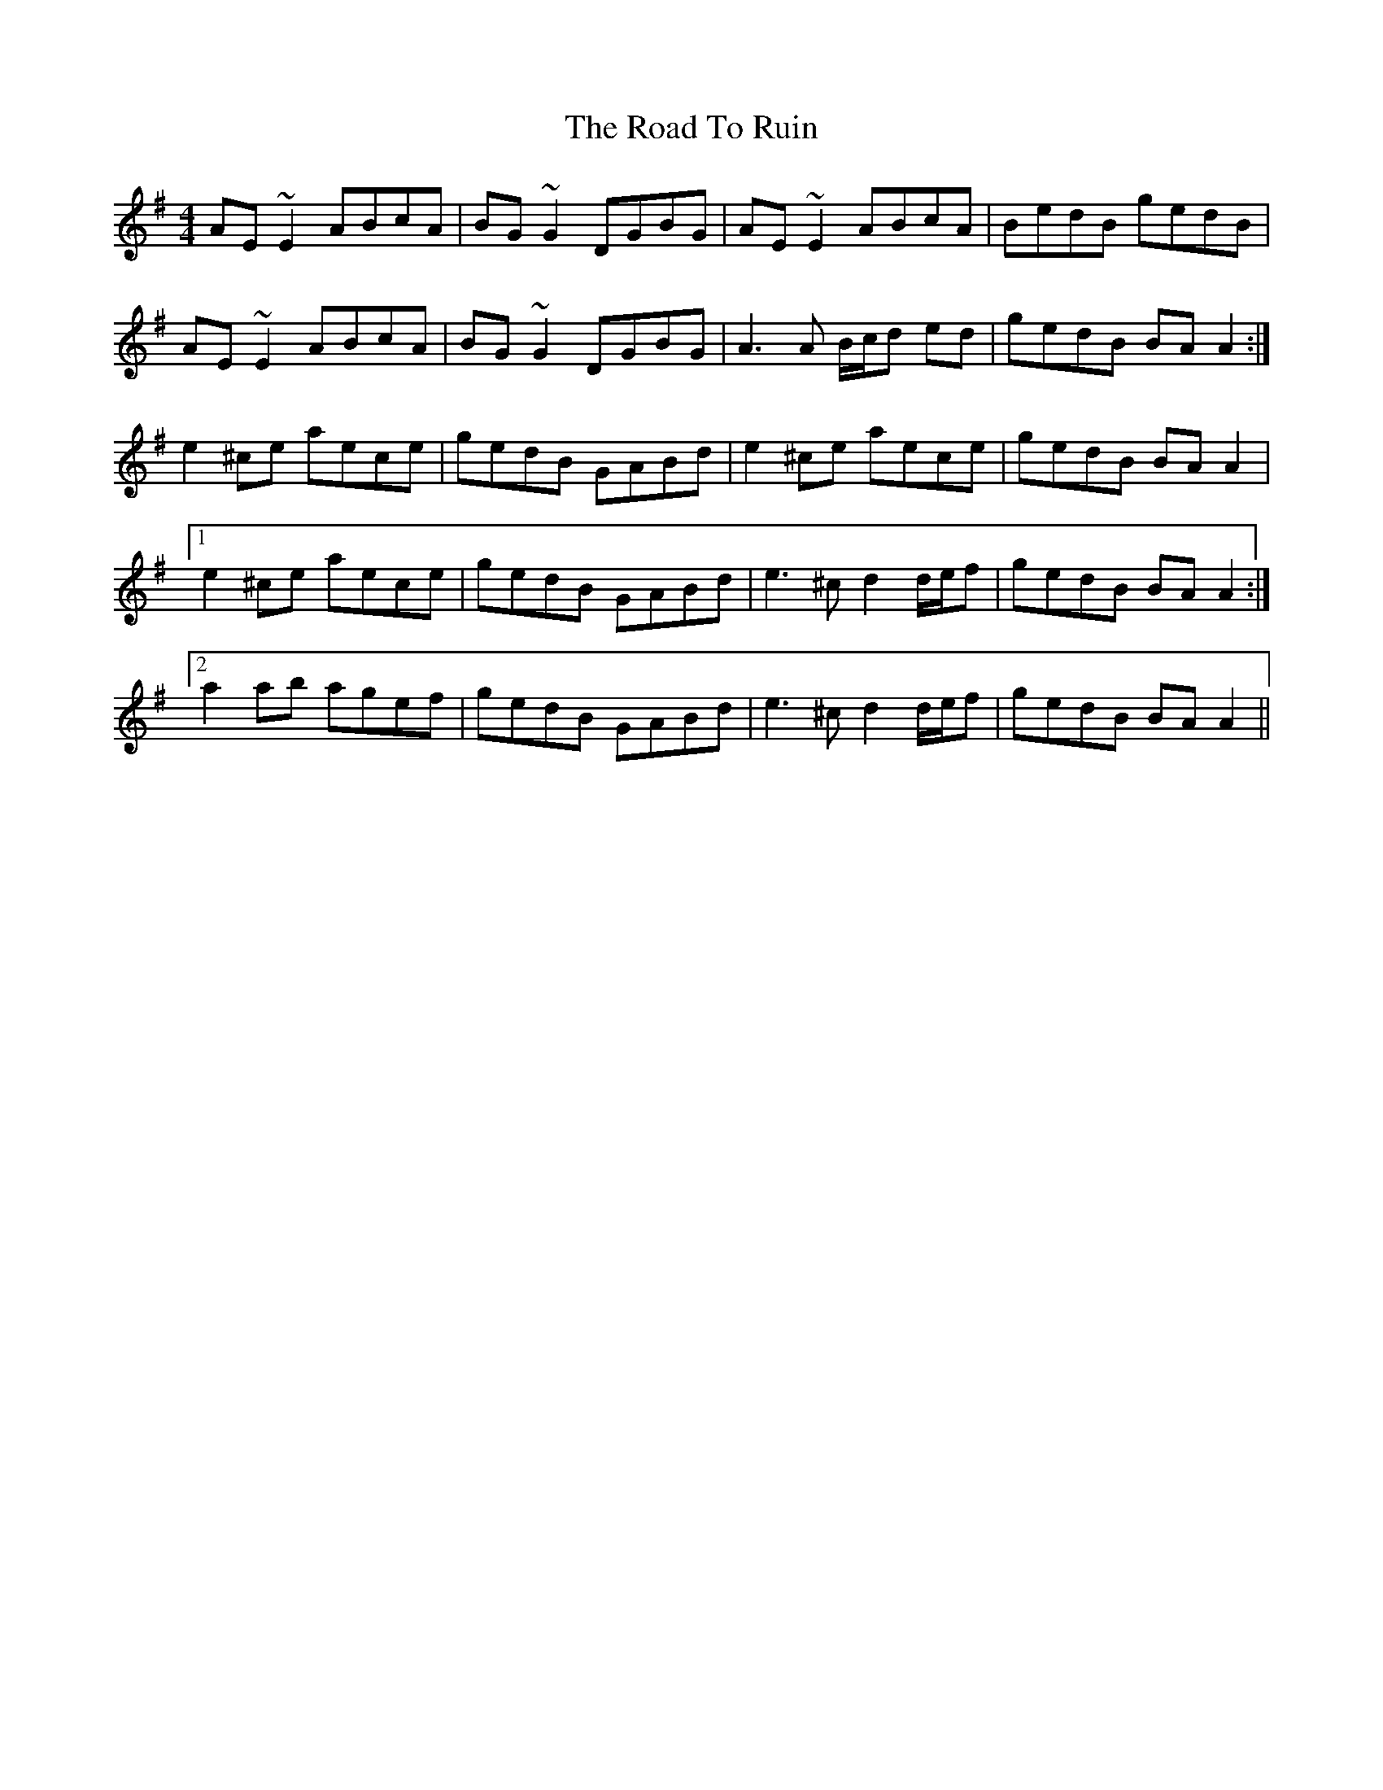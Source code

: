 X: 34780
T: Road To Ruin, The
R: reel
M: 4/4
K: Gmajor
AE~E2 ABcA|BG~G2 DGBG|AE~E2 ABcA|BedB gedB|
AE~E2 ABcA|BG~G2 DGBG|A3A B/c/d ed|gedB BAA2:|
e2^ce aece|gedB GABd|e2^ce aece|gedB BAA2|
[1 e2^ce aece|gedB GABd|e3^c d2 d/e/f|gedB BAA2:|
[2 a2ab agef|gedB GABd|e3^c d2 d/e/f|gedB BAA2||

